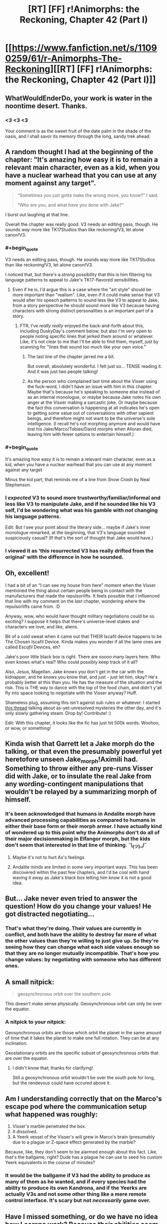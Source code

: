 #+TITLE: [RT] [FF] r!Animorphs: the Reckoning, Chapter 42 (Part I)

* [[https://www.fanfiction.net/s/11090259/61/r-Animorphs-The-Reckoning][[RT] [FF] r!Animorphs: the Reckoning, Chapter 42 (Part I)]]
:PROPERTIES:
:Author: nytelios
:Score: 41
:DateUnix: 1591473487.0
:END:

** WhatWouldEnderDo, your work is water in the noontime desert. Thanks.
:PROPERTIES:
:Author: ALowVerus
:Score: 14
:DateUnix: 1591474513.0
:END:

*** <3 <3 <3

Your comment is as the sweet fruit of the date palm in the shade of the oasis, and I shall savor its memory through the long, sandy trek ahead.
:PROPERTIES:
:Author: TK17Studios
:Score: 11
:DateUnix: 1591542929.0
:END:


** A random thought I had at the beginning of the chapter: "It's amazing how easy it is to remain a relevant main character, even as a kid, when you have a nuclear warhead that you can use at any moment against any target".

#+begin_quote
  “Sometimes you just gotta make the wrong move, you know?” I said.

  “Who are you, and what have you done with Jake?”
#+end_quote

I burst out laughing at that line.

Overall the chapter was really good. V3 needs an editing pass, though. He sounds /way/ more like TK17Studios than like reckoning!V3, let alone canon!V3.
:PROPERTIES:
:Author: CouteauBleu
:Score: 12
:DateUnix: 1591474845.0
:END:

*** #+begin_quote
  V3 needs an editing pass, though. He sounds way more like TK17Studios than like reckoning!V3, let alone canon!V3.
#+end_quote

I noticed that, but there's a /strong/ possibility that this is him filtering his language patterns to appeal to Jake's TK17-flavored sensibilities.
:PROPERTIES:
:Author: Quibbloboy
:Score: 12
:DateUnix: 1591477751.0
:END:

**** Even if he is, I'd argue this is a case where the "art style" should be more important than "realism". Like, even if it could make sense that V3 would alter his speech patterns to sound less like V3 to appeal to Jake, from a story perspective he should sound /more/ like V3 because having characters with strong distinct personalities is an important part of a story.
:PROPERTIES:
:Author: CouteauBleu
:Score: 8
:DateUnix: 1591481895.0
:END:

***** FTR, I've /really really/ enjoyed the back-and-forth about this, including DuskyDay's comment below, but also I'm very open to people noting specific lines that jerked them around or whatever. Like, it's not clear to me that I'll be able to find them, myself, just by scanning for "lines that sound too much like your own voice."
:PROPERTIES:
:Author: TK17Studios
:Score: 6
:DateUnix: 1591538608.0
:END:

****** The last line of the chapter jarred me a bit.

But overall, absolutely wonderful. I felt just so... TENSE reading it. And it was just two people talking!
:PROPERTIES:
:Author: royishere
:Score: 3
:DateUnix: 1591572411.0
:END:


****** As the person who complained last time about the Visser using the fuck-word, I didn't have an issue with him in this chapter. Maybe that's because he's speaking to someone else instead of as an internal monologue, or maybe because Jake notes his own anger at the Visser making a sarcastic joke. Or maybe because the fact this conversation is happening at all indicates he's open to getting some value out of conversations with other sapient beings, and therefore might not want to be the universe's sole intelligence. (I recall he's not morphing anymore and would have lost his Jake/Marco/Tobias/David morphs when Alloran died, leaving him with fewer options to entertain himself.)
:PROPERTIES:
:Author: Meykem
:Score: 3
:DateUnix: 1591590841.0
:END:


*** #+begin_quote
  It's amazing how easy it is to remain a relevant main character, even as a kid, when you have a nuclear warhead that you can use at any moment against any target
#+end_quote

Minus the kid part, that reminds me of a line from /Snow Crash/ by Neal Stephenson.
:PROPERTIES:
:Author: morgf
:Score: 6
:DateUnix: 1591480916.0
:END:


*** I /expected/ V3 to sound more trustworthy/familiar/informal and less like V3 to manipulate Jake, and if he sounded like his V3 self, I'd be wondering what was his gamble with /not/ changing his language patterns.

Edit: But I see your point about the literary side... maybe if Jake's inner monologue remarked, at the beginning, that V3's language sounded suspiciously casual? (If that's the sort of thought that Jake would have.)
:PROPERTIES:
:Author: DuskyDay
:Score: 4
:DateUnix: 1591529182.0
:END:


*** I viewed it as 'this resurrected V3 has really drifted from the original' with the difference in how he sounded.
:PROPERTIES:
:Author: KnickersInAKnit
:Score: 3
:DateUnix: 1592005338.0
:END:


** Oh, excellent!

I had a bit of an “I can see my house from here” moment when the Visser mentioned the thing about certain people being in contact with the manufacturers that made the repulsorlifts. It feels possible that I influenced that line with my comment on the /last/ chapter, wondering where the repulsorlifts came from. :D

Anyway, wow, who would have thought military negotiations could be so exciting? I suppose it helps that there's universe-level stakes and characters we love, and like, aliens.

Bit of a cold sweat when it came out that THEIR Iscafil device happens to be The Chosen Iscafil Device. Kinda makes you wonder if all the lame ones are called /Escafil/ Devices, eh?

Jake's poor little black box is right. There are soooo many layers here. Who even knows what's real? Who could possibly keep track of it all?

Also, Jesus, Magellan. Jake /knows/ you don't get in the car with the kidnapper, and he /knows/ you know that, and just - just let him, okay? He's probably better at this than you. He has the measure of the situation and the risk. This is THE way to dance with the top of the food chain, and didn't y'all fly into space looking to negotiate with the Visser anyway? Huff.

Shameless plug, assuming this isn't against sub rules or whatever: I started [[https://www.reddit.com/r/rational/comments/gwquie/rtwipff_ranimorphs_list_of_unanswered_questions/][this thread]] talking about as-yet-unresolved mysteries the other day, and it's only slowly gathering steam. Drop by! Contribute! :)

Edit: With this chapter, it looks like the fic has just hit 500k words. Woohoo, or wow, or something!
:PROPERTIES:
:Author: Quibbloboy
:Score: 11
:DateUnix: 1591478454.0
:END:


** Kinda wish that Garrett let a Jake morph do the talking, or that even the presumably powerful yet heretofore unseen Jake_morph!Aximili had. Something to throw either any pre-runs Visser did with Jake, or to insulate the real Jake from any wording-contingent manipulations that wouldn't be relayed by a summarizing morph of himself.
:PROPERTIES:
:Author: NoYouTryAnother
:Score: 9
:DateUnix: 1591496795.0
:END:

*** It's been acknowledged that humans in Andalite morph have advanced processing capabilities as compared to humans in either their base form or their morph armor. I have actually kind of wondered up to this point why the Animorphs don't do all of their major decisionmaking in Elfangor morph, but the kids don't seem that interested in that line of thinking. ¯\_(ツ)_/¯
:PROPERTIES:
:Author: Quibbloboy
:Score: 11
:DateUnix: 1591509397.0
:END:

**** Maybe it's not to hurt Ax's feelings.
:PROPERTIES:
:Author: DuskyDay
:Score: 3
:DateUnix: 1591529971.0
:END:


**** Andalite minds are limited in some very important ways. This has been discovered within the past few chapters, and I'd be cool with hand waving it away as Jake's black box letting him know it is not a good idea.
:PROPERTIES:
:Author: FireNexus
:Score: 2
:DateUnix: 1592014638.0
:END:


** But... Jake never even tried to answer the question! How do you change your values! He got distracted negotiating...
:PROPERTIES:
:Author: Eledex
:Score: 7
:DateUnix: 1591509889.0
:END:

*** That's what they're doing. Their values are currently in conflict, and both have the ability to destroy far more of what the other values than they're willing to just give up. So they're seeing how they can change what each side values enough so that they are no longer mutually incompatible. That's how you change values: by negotiating with someone who has different ones.
:PROPERTIES:
:Author: Frommerman
:Score: 5
:DateUnix: 1591622181.0
:END:


** A small nitpick:

#+begin_quote
  geosynchronous orbit over the southern pole
#+end_quote

This doesn't make sense physically. Geosynchronous orbit can only be over the equator.
:PROPERTIES:
:Author: redstonerodent
:Score: 7
:DateUnix: 1591586277.0
:END:

*** A nitpick to your nitpick:

Geosynchronous orbits are those which orbit the planet in the same amount of time that it takes the planet to make one full rotation. They can be at any inclination.

Geostationary orbits are the specific subset of geosynchronous orbits that are over the equator.
:PROPERTIES:
:Author: JJReeve
:Score: 8
:DateUnix: 1591591837.0
:END:

**** I didn't know that; thanks for clarifying!

Still a geosynchronous orbit wouldn't be over the south pole for long, but the rendevous could have occured above it.
:PROPERTIES:
:Author: redstonerodent
:Score: 4
:DateUnix: 1591592893.0
:END:


** Am I understanding correctly that on the Marco's escape pod where the communication setup what happened was roughly:

1. Visser's marble penetrated the box.
2. It dissolved.
3. A Yeerk vessel of the Visser's will grew in Marco's brain (presumably due to a plague or Z-space effect generated by the marble?

Because, like, they don't seem to be alarmed enough about this fact. Like, that's the ballgame, right? Dude has a plague he can use to seed his custom Yeerk equivalents in the course of minutes?
:PROPERTIES:
:Author: WalterTFD
:Score: 5
:DateUnix: 1591595770.0
:END:

*** It would be the ballgame if V3 had the ability to produce as many of them as he wanted, and if every species had the ability to produce its own Kandrona, and if the Yeerks are actually V3s and not some other thing like a mere remote control interface. It's scary but not /necessarily/ game over.
:PROPERTIES:
:Author: TK17Studios
:Score: 4
:DateUnix: 1591630430.0
:END:


** Have I missed something, or do we have no idea how Leerans work? Because their abilities seem like the sort of thing you'd need to be a baby Ellimist to pull off.

I've also found it curious this entire time that Leerans are basically treated as machines, more than life. How similar/different are they to the Leerans from the books?

I do like how Leerans are taken a bit more seriously, here. I only remember them appearing in canon twice, in spite of there seemingly being a lot of background buildup toward their relevance. One showed up to save Vissor 1 at the end of 15, and 18 was all about a Z-space "accident" sending the Animorphs to Leera to resolve the dangling plot-thread. And I don't remember them ever being mentioned again, as though this was supposed to be the primary story arc for the teens and that was all.

18 is one of the few Animorphs books I own in Braille. It's also the one I haven't even opened, because in spite of being a major event that resolved a plotline we were being reminded of for a while... it felt out of place and fillerish. ... Huh, this probably applies to a certain important event in one of my original series, too, come to think of it. Hmm.
:PROPERTIES:
:Author: cae_jones
:Score: 5
:DateUnix: 1591601644.0
:END:


** Oh goodie I just /finally/ got up to catching up on the Helium chapter! It will probably take 3 weeks for me to read this one too lol.
:PROPERTIES:
:Author: MagicWeasel
:Score: 4
:DateUnix: 1591483255.0
:END:


** Longtime reader and huge fan of your work. One of the best fics - period. KA Applegate should be begging to partner with you and make this a new canon.

Very interesting chapter. I admit, the Visser convinced me already. Why not move towards a slow disarmament?\\
I'm willing to believe he's even mostly telling the truth - wanting to survive, primarily, and really only wanting/needing the cube. Though I suspect he's much less willing to let non-Visser life persist than he lets on in that conversation. Still, that would be evident from a Leeran, so why bother lying. All he has to really lie about is about not knowing what would really happen if he is able to use the iscafil device - and he could hide that by making the trade in a body never exposed to his research findings.

Way I see it, there are two paths moving forward towards the obvious end-game of unlocking the Eye of the Universe (to use Outer Wilds terms) where the gods reside. Either the Animorphs make the trade - buying human independence and safety (assuming they can work through the no-doubt-eventful disarmament and negotiation), but trusting V3 with essentially the key to the universe. They protect themselves and their people, at the expense of potentially Everyone, while trusting an entity that will definitely double-cross them any chance he gets, because they see no other choice.

OR - they do the reverse. If the Visser is to be trusted in his goals (big if) of living forever and stopping entropy, then he is kinda-sadly-strangely someone who could be empathized with. They can't trust him, after what he's done, but perhaps they could ask him to trust them? He has their morphs, he can see into their minds, and he could (potentially) believe some human is capable of holding the key to the universe and fulfilling its promise to follow their common goal - e.g. by solving entropy. They ask the Visser to give an Animorph the instructions they need to unlock the eye of the universe.

Of course, the Visser would never make that trade without considerable consolations - he probably wouldn't make it /at all./ I imagine taking that path and having the Visser let them lead the mission would mean basically trading him every shred of leverage they have - complete and utter surrender of the entire planet, any z-space nukes, every other Animorph, and probably even put a Visser-yerk in reduced-capacity in the co-pilot seat as they open the door. Everything short of the fact that the Visser needs to trust (in the end) that the key holder will use that power as promised. Just the way he operates. (And might would probably be trying like mad to control even that shred of agency). Still, ultimately it's a path of trust between the Animorphs and the Visser, betting everything on the Cube.

I see those two paths as the Crayak and the Ellimist split - one is the result of fear, one is (very reluctant, but still ultimately total) trust and understanding of one-another. It's possible because - strange as it sounds - the Visser really /should/ be able to trust at least someone. The humans and their goals are pretty simple, and they are naturally inclined to empathy. But also - he won't necessarily see that, and only point out the desire for vengeance. Makes it a very interesting negotiation. IF the Visser actually cared about what he claims (big if) then they could conceivably work together - and he could conceivably trust the humans to lead the mission of unlocking the universe.

So many game pieces could be played with here though. Even if the Visser somehow saw the logic of this trust and worked together, what's to stop Marco (or Rachel?) from sabotaging it all out of vengeance - fueled by Crayak? Looking forward to quite the complex swirl of trust as we reach end-game.

This is all to say, of course, I probably need to re-read the previous Visser chapters and realize just how fundamentally untrustworthy he is. Though honestly I've been remembering him as just a Pure Heartless Rational entity, so I'm willing to believe he's capable of seeing the path to total cooperation here. Just a question of whether the Animorphs will see it and be willing to take it too.
:PROPERTIES:
:Author: dogcomplex
:Score: 4
:DateUnix: 1591564804.0
:END:

*** My own inclination here would be to get the Visser to agree to tell Helium how to hack the god computer. Of course doing this in a way that prevents him from defecting and tricking Helium into installing a backdoor for the Visser to seize control would be tricky. Or even just having one of his clones attack at the last moment and stealing the key to victory.

Maybe if they had the same setup as their current negotiation but added a couple of Leerans at both ends it could work? Visser knows how to hack the computer a little bit and the Leeran copies his brain state to the Visser 1 fragment on his end. This information is shared between the fragments and the Leeran clone on Helium's end (at an undisclosed location to avoid ambush) copies the state into him. Then Helium works on the problem in manageable byte sized chunks and everyone in the system chews over the data to decide how to proceed. Except maybe the link between the Visser 1 fragments isn't high bandwidth enough to support the scheme. Maybe the two ends if the link can't be hidden from eachother. Maybe the Leeran on Heliums end is trapped.

The other option involves the Good Ship that Tobias found acting as a safe spot for a non hostile meeting. (I don't think any of the other animorphs know about that yet though?) It should have enough power to prevent violence/defection on the part of all parties. The setup then might be Visser locked in a room, Leeran locked in seperate room, and then Helium locked in a third room working on the hack. Except the ship is almost certainly more than powerful enough, but it might not be intelligent enough. The way it was described, knowing how to react to things by comparing the situation to other situations in its memory and selecting an appropriate response, it's like a super advanced neural net. It can probably stop Visser 3 from any form of trickery that it has seen before, which just leaves all the novel forms that the Visser's considerable intelligence can come up with for this super important event.

Trust is quite hard enough as it is, and V3's actions up until now are not exactly making it easier.

There's also the possibility that they successfully hack the God computer and then Elimist and Cryak both look at this branch if the They-Were-A-Simulation-This-Whole-Time and agree to not let it occur in reality and then end the simulation because it no longer has bearing on the game being played in the real world.

One last thought, going back to the Good Ship chapter I noticed I thing I hadn't before. "There was distress, then, or at least its shadow, for the ship also remembered what had happened next, last time---" I guess this is the time The One Who Is Remembered somehow subverted the anti violence program and made two Howler ships collide. I'm not sure how important this ends up being though.
:PROPERTIES:
:Author: JJReeve
:Score: 3
:DateUnix: 1591582325.0
:END:

**** #+begin_quote
  It can probably stop Visser 3 from any form of trickery that it has seen before, which just leaves all the novel forms that the Visser's considerable intelligence can come up with for this super important event.
#+end_quote

We know the Chee count as minds for hypersight purposes; and I bet Good Ship does too, since the interlude made a point of telling us designed it to subjectively experience happiness.
:PROPERTIES:
:Author: daytodave
:Score: 5
:DateUnix: 1591653509.0
:END:


** Amazing chapter, I really liked visser 3. He's such a good villain: intelligent, not evil for the sake of evil, willing to negotiate, and shockingly clear sighted. I wish mainstream media had more villains like that. Jake and Marco too were awesome this chapter. I'm get more impressed by their characterization every chapter, especially with the way they argue and craft very elucidating arguments. Am a huge fan of your work, so please continue to make more.
:PROPERTIES:
:Author: engineer_trowaway123
:Score: 5
:DateUnix: 1591587358.0
:END:


** I feel like the Visser talking about lying to someone with complete access to his brain state could be a bit of a nod to the audience. Puts me on edge.
:PROPERTIES:
:Author: Dick_Hammond
:Score: 3
:DateUnix: 1591751892.0
:END:


** This chapter was great, and I ended up reading it when I needed to calm down from something, so it was great to have something that was relatively straightforward and short and information heavy to comfort me.

I loved hearing V3's philosophy, though this "don't want to die" stuff is coming on a little... thick. At first I thought it was bad writing but now I am more inclined to believe that V3 was manipulating Jake somehow.

I do like this attitude towards negotiation. I like when villains tell heroes their plans, and I especially like knowing that these are not necessarily the REAL plan
:PROPERTIES:
:Author: MagicWeasel
:Score: 2
:DateUnix: 1591593257.0
:END:


** /Let us trade satisfactions of our utility functions./
:PROPERTIES:
:Author: Frommerman
:Score: 2
:DateUnix: 1591621914.0
:END:


** I really enjoy the many layers of truth, deception, and modeling of other players that is a theme of this work. It gives the feeling that one can't be paranoid enough /unless that is what they want you to think!/
:PROPERTIES:
:Author: CopperZirconium
:Score: 2
:DateUnix: 1591633350.0
:END:


** So much love for this piece
:PROPERTIES:
:Author: largegiantsquid
:Score: 2
:DateUnix: 1591641657.0
:END:


** Nice try, V3. But if you really wanted to build a Dyson Sphere around every star, you know that you'd need German Engineering. And.... you killed all the Germans :(

Anyway, his presented "wants" seem rather doubtful. Especially his claim that by the time humans and Andalites build Dyson spheres it "would be too late". Unless "too late" really means a couple trillion years in life expectancy less. [The average star has a lifespan in the billions, Andalites and humans would get around to harvesting them much sooner!] But since he expects trillion trillions anyway, then his other stated values of adventure, companionship, creation, experience and sunshine, green grass and blue skies basically matter less than a trillionth of a percent. (considering that his rampaging puts large costs on all those things)

Anyway, Jake should pretend to go along with this ridicolousness and negotiate for V3 sharing future sun-harvesting tech once developed and he should probably ask for the Milky Way or at least a spiral arm under Leeran. V3 can have the rest of the lightcone. [though really, aren't black holes the energy source for the endgame, anyway?]

Also I hope Magellan's next move is to create a couple more Jakes so he can use that lying trick himself. Plus a bunch more Marco, Rachel, Tobias and Garret spares. Give them all the Quat-morph, acquire a Naharan and start working on some quantum virusses!
:PROPERTIES:
:Author: DavidGretzschel
:Score: 2
:DateUnix: 1591648992.0
:END:


** Pretty late to the party, but here's an [[https://archiveofourown.org/works/5627803/chapters/59355307][Archive of Our Own link]].
:PROPERTIES:
:Author: AstralCodex
:Score: 2
:DateUnix: 1591832045.0
:END:


** Lovely!

Talking to V3 feels like playing "AI in a box" but Jake is right, sometimes you do gotta try.

Tangentially, shoutout to KA Applegate for fighting the good fight on Twitter, standing up for Black Lives and Trans Rights. Fuck yeah Katherine.
:PROPERTIES:
:Author: Rorschach_Roadkill
:Score: 2
:DateUnix: 1591862512.0
:END:
